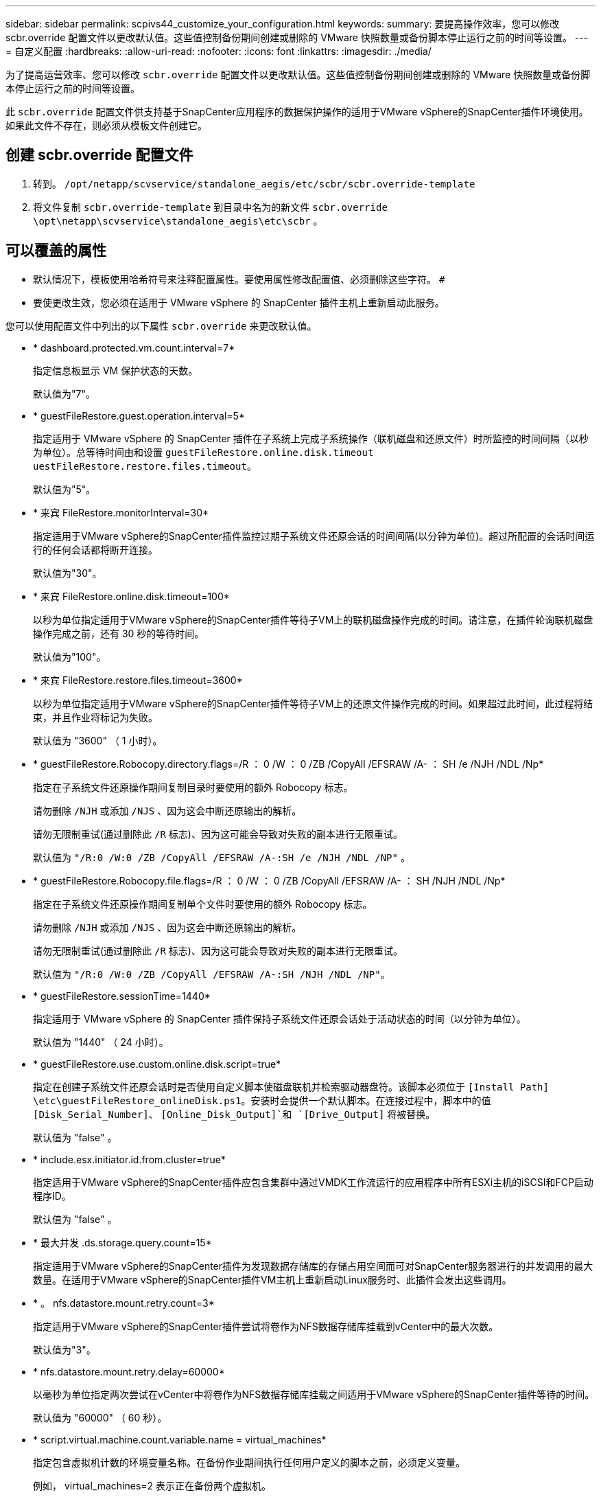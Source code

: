 ---
sidebar: sidebar 
permalink: scpivs44_customize_your_configuration.html 
keywords:  
summary: 要提高操作效率，您可以修改 scbr.override 配置文件以更改默认值。这些值控制备份期间创建或删除的 VMware 快照数量或备份脚本停止运行之前的时间等设置。 
---
= 自定义配置
:hardbreaks:
:allow-uri-read: 
:nofooter: 
:icons: font
:linkattrs: 
:imagesdir: ./media/


[role="lead"]
为了提高运营效率、您可以修改 `scbr.override` 配置文件以更改默认值。这些值控制备份期间创建或删除的 VMware 快照数量或备份脚本停止运行之前的时间等设置。

此 `scbr.override` 配置文件供支持基于SnapCenter应用程序的数据保护操作的适用于VMware vSphere的SnapCenter插件环境使用。如果此文件不存在，则必须从模板文件创建它。



== 创建 scbr.override 配置文件

. 转到。 `/opt/netapp/scvservice/standalone_aegis/etc/scbr/scbr.override-template`
. 将文件复制 `scbr.override-template` 到目录中名为的新文件 `scbr.override` `\opt\netapp\scvservice\standalone_aegis\etc\scbr` 。




== 可以覆盖的属性

* 默认情况下，模板使用哈希符号来注释配置属性。要使用属性修改配置值、必须删除这些字符。 `#`
* 要使更改生效，您必须在适用于 VMware vSphere 的 SnapCenter 插件主机上重新启动此服务。


您可以使用配置文件中列出的以下属性 `scbr.override` 来更改默认值。

* * dashboard.protected.vm.count.interval=7*
+
指定信息板显示 VM 保护状态的天数。

+
默认值为"7"。

* * guestFileRestore.guest.operation.interval=5*
+
指定适用于 VMware vSphere 的 SnapCenter 插件在子系统上完成子系统操作（联机磁盘和还原文件）时所监控的时间间隔（以秒为单位）。总等待时间由和设置 `guestFileRestore.online.disk.timeout` `uestFileRestore.restore.files.timeout`。

+
默认值为"5"。

* * 来宾 FileRestore.monitorInterval=30*
+
指定适用于VMware vSphere的SnapCenter插件监控过期子系统文件还原会话的时间间隔(以分钟为单位)。超过所配置的会话时间运行的任何会话都将断开连接。

+
默认值为"30"。

* * 来宾 FileRestore.online.disk.timeout=100*
+
以秒为单位指定适用于VMware vSphere的SnapCenter插件等待子VM上的联机磁盘操作完成的时间。请注意，在插件轮询联机磁盘操作完成之前，还有 30 秒的等待时间。

+
默认值为"100"。

* * 来宾 FileRestore.restore.files.timeout=3600*
+
以秒为单位指定适用于VMware vSphere的SnapCenter插件等待子VM上的还原文件操作完成的时间。如果超过此时间，此过程将结束，并且作业将标记为失败。

+
默认值为 "3600" （ 1 小时）。

* * guestFileRestore.Robocopy.directory.flags=/R ： 0 /W ： 0 /ZB /CopyAll /EFSRAW /A- ： SH /e /NJH /NDL /Np*
+
指定在子系统文件还原操作期间复制目录时要使用的额外 Robocopy 标志。

+
请勿删除 `/NJH` 或添加 `/NJS` 、因为这会中断还原输出的解析。

+
请勿无限制重试(通过删除此 `/R` 标志)、因为这可能会导致对失败的副本进行无限重试。

+
默认值为 `"/R:0 /W:0 /ZB /CopyAll /EFSRAW /A-:SH /e /NJH /NDL /NP"` 。

* * guestFileRestore.Robocopy.file.flags=/R ： 0 /W ： 0 /ZB /CopyAll /EFSRAW /A- ： SH /NJH /NDL /Np*
+
指定在子系统文件还原操作期间复制单个文件时要使用的额外 Robocopy 标志。

+
请勿删除 `/NJH` 或添加 `/NJS` 、因为这会中断还原输出的解析。

+
请勿无限制重试(通过删除此 `/R` 标志)、因为这可能会导致对失败的副本进行无限重试。

+
默认值为 `"/R:0 /W:0 /ZB /CopyAll /EFSRAW /A-:SH /NJH /NDL /NP"`。

* * guestFileRestore.sessionTime=1440*
+
指定适用于 VMware vSphere 的 SnapCenter 插件保持子系统文件还原会话处于活动状态的时间（以分钟为单位）。

+
默认值为 "1440" （ 24 小时）。

* * guestFileRestore.use.custom.online.disk.script=true*
+
指定在创建子系统文件还原会话时是否使用自定义脚本使磁盘联机并检索驱动器盘符。该脚本必须位于 `[Install Path]  \etc\guestFileRestore_onlineDisk.ps1`。安装时会提供一个默认脚本。在连接过程中，脚本中的值 `[Disk_Serial_Number]`、 `[Online_Disk_Output]`和 `[Drive_Output]` 将被替换。

+
默认值为 "false" 。

* * include.esx.initiator.id.from.cluster=true*
+
指定适用于VMware vSphere的SnapCenter插件应包含集群中通过VMDK工作流运行的应用程序中所有ESXi主机的iSCSI和FCP启动程序ID。

+
默认值为 "false" 。

* * 最大并发 .ds.storage.query.count=15*
+
指定适用于VMware vSphere的SnapCenter插件为发现数据存储库的存储占用空间而可对SnapCenter服务器进行的并发调用的最大数量。在适用于VMware vSphere的SnapCenter插件VM主机上重新启动Linux服务时、此插件会发出这些调用。

* * 。 nfs.datastore.mount.retry.count=3*
+
指定适用于VMware vSphere的SnapCenter插件尝试将卷作为NFS数据存储库挂载到vCenter中的最大次数。

+
默认值为"3"。

* * nfs.datastore.mount.retry.delay=60000*
+
以毫秒为单位指定两次尝试在vCenter中将卷作为NFS数据存储库挂载之间适用于VMware vSphere的SnapCenter插件等待的时间。

+
默认值为 "60000" （ 60 秒）。

* * script.virtual.machine.count.variable.name = virtual_machines*
+
指定包含虚拟机计数的环境变量名称。在备份作业期间执行任何用户定义的脚本之前，必须定义变量。

+
例如， virtual_machines=2 表示正在备份两个虚拟机。

* * script.virtual.machine.info.variable.name=VIRTUAL_MACHINE.%s*
+
提供环境变量的名称，该变量包含有关备份中第 n 个虚拟机的信息。在备份期间执行任何用户定义的脚本之前，必须设置此变量。

+
例如，环境变量 virtual_machine.2 提供了有关备份中第二个虚拟机的信息。

* * script.virtual.machine.info.format= %s=%s=%s=%s=%s*
+
提供有关虚拟机的信息。此信息的格式(在环境变量中设置)如下： `VM name|VM UUID| VM power state (on|off)|VM snapshot taken (true|false)|IP address(es)`

+
以下是您可能提供的信息示例：

+
`VIRTUAL_MACHINE.2=VM 1|564d6769-f07d-6e3b-68b1f3c29ba03a9a|POWERED_ON||true|10.0.4.2`

* * 存储 .connection.timeout=600000*
+
指定 SnapCenter 服务器等待存储系统响应的时间量（以毫秒为单位）。

+
默认值为 "600000" （ 10 分钟）。

* * vmware.esx.ip.kernel.ip.map*
+
没有默认值。您可以使用此值将 ESXi IP 地址映射到 VMkernel IP 地址。默认情况下、适用于VMware vSphere的SnapCenter插件使用ESXi主机的管理VMkernel适配器IP地址。如果希望适用于VMware vSphere的SnapCenter插件使用其他VMkernel适配器IP地址、则必须提供覆盖值。

+
在以下示例中、管理VMkernel适配器IP地址为10.225.10.56；但是、适用于VMware vSphere的SnapCenter插件会使用指定的地址10.225.11.57和10.225.11.58。如果管理 VMkernel 适配器 IP 地址为 10.225.10.60 ，则此插件将使用地址 10.225.11.61 。

+
`vmware.esx.ip.kernel.ip.map=10.225.10.56:10.225.11.57,10.225.11.58; 10.225.10.60:10.225.11.61`

* * 。 vmware.max.concurrent-snapshots=30*
+
指定适用于VMware vSphere的SnapCenter插件在服务器上执行并发VMware快照的最大数量。

+
此数字会按数据存储库进行检查，只有在策略选择了 "VM consisting" 时才会进行检查。如果要执行崩溃状态一致的备份，则此设置不适用。

+
默认值为"30"。

* * vmware.max.concurrent.snapshots.delete=30*
+
指定适用于VMware vSphere的SnapCenter插件在服务器上执行的每个数据存储库的并发VMware快照删除操作的最大数量。

+
此数量会按数据存储库进行检查。

+
默认值为"30"。

* * 。 vmware.query.unresolvedy.count=10*
+
指定适用于VMware vSphere的SnapCenter插件由于"...暂缓I/O的时间限制"而重试发送有关未解析卷的查询的最大次数。 错误。

+
默认值为"10"。

* * 。 vmware.quiesce.retry.count=0*
+
指定适用于VMware vSphere的SnapCenter插件由于"...暂缓I/O的时间限制"而重试发送有关VMware快照的查询的最大次数。 备份期间出错。

+
默认值为"0"。

* * vmware.quiesce.retry.interval=5*
+
指定适用于VMware vSphere的SnapCenter插件在发送有关VMware快照"...暂缓I/O的时间限制"的查询之间等待的时间量(以秒为单位)。 备份期间出错。

+
默认值为"5"。

* * vmware.query.unresolved.retry.delay= 60000*
+
指定适用于VMware vSphere的SnapCenter插件由于"...time Limit for Holding I/O ..."而在发送有关未解决卷的查询之间等待的时间量(以毫秒为单位)。 错误。克隆 VMFS 数据存储库时会发生此错误。

+
默认值为 "60000" （ 60 秒）。

* * 。 vmware.reconfig.vm.retry.count=10*
+
指定适用于VMware vSphere的SnapCenter插件因"...time reLimit for Holding I/O ..."而重试发送有关重新配置虚拟机的查询的最大次数。 错误。

+
默认值为"10"。

* * vmware.reconfig.vm.retry.delay=30000*
+
指定适用于VMware vSphere的SnapCenter插件由于"...time reLimit for Holding I/O ..."而在发送有关重新配置虚拟机的查询之间等待的最长时间(以毫秒为单位)。 错误。

+
默认值为 "30000" （ 30 秒）。

* * 。 vmware.rescan 。 hBA.retry.count=3*
+
指定适用于VMware vSphere的SnapCenter插件由于"...暂缓I/O的时间限制"而在发送有关重新扫描主机总线适配器的查询之间等待的时间量(以毫秒为单位)。 错误。

+
默认值为"3"。

* * vmware.rescan.hba.retry.delay=30000*
+
指定适用于VMware vSphere的SnapCenter插件重新尝试重新扫描主机总线适配器请求的最大次数。

+
默认值为"30000"。


